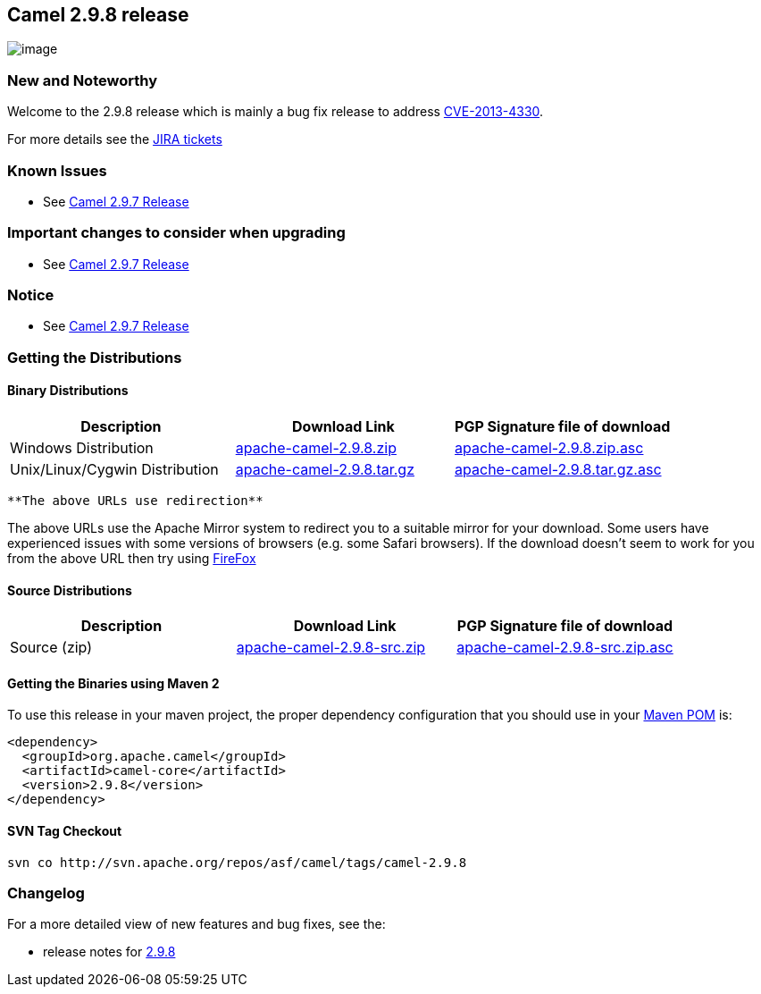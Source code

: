 [[ConfluenceContent]]
[[Camel2.9.8Release-Camel2.9.8release]]
Camel 2.9.8 release
-------------------

image:http://camel.apache.org/download.data/camel-box-v1.0-150x200.png[image]

[[Camel2.9.8Release-NewandNoteworthy]]
New and Noteworthy
~~~~~~~~~~~~~~~~~~

Welcome to the 2.9.8 release which is mainly a bug fix release to
address
http://camel.apache.org/security-advisories.data/CVE-2013-4330.txt.asc[CVE-2013-4330].

For more details see the
https://issues.apache.org/jira/secure/ReleaseNote.jspa?projectId=12311211&version=12325025[JIRA
tickets]

[[Camel2.9.8Release-KnownIssues]]
Known Issues
~~~~~~~~~~~~

* See link:camel-297-release.html[Camel 2.9.7 Release]

[[Camel2.9.8Release-Importantchangestoconsiderwhenupgrading]]
Important changes to consider when upgrading
~~~~~~~~~~~~~~~~~~~~~~~~~~~~~~~~~~~~~~~~~~~~

* See link:camel-297-release.html[Camel 2.9.7 Release]

[[Camel2.9.8Release-Notice]]
Notice
~~~~~~

* See link:camel-297-release.html[Camel 2.9.7 Release]

[[Camel2.9.8Release-GettingtheDistributions]]
Getting the Distributions
~~~~~~~~~~~~~~~~~~~~~~~~~

[[Camel2.9.8Release-BinaryDistributions]]
Binary Distributions
^^^^^^^^^^^^^^^^^^^^

[width="100%",cols="34%,33%,33%",options="header",]
|=======================================================================
|Description |Download Link |PGP Signature file of download
|Windows Distribution
|http://archive.apache.org/dist/camel/apache-camel/2.9.8/apache-camel-2.9.8.zip[apache-camel-2.9.8.zip]
|http://archive.apache.org/dist/camel/apache-camel/2.9.8/apache-camel-2.9.8.zip.asc[apache-camel-2.9.8.zip.asc]

|Unix/Linux/Cygwin Distribution
|http://archive.apache.org/dist/camel/apache-camel/2.9.8/apache-camel-2.9.8.tar.gz[apache-camel-2.9.8.tar.gz]
|http://archive.apache.org/dist/camel/apache-camel/2.9.8/apache-camel-2.9.8.tar.gz.asc[apache-camel-2.9.8.tar.gz.asc]
|=======================================================================

[Info]
====
 **The above URLs use redirection**

The above URLs use the Apache Mirror system to redirect you to a
suitable mirror for your download. Some users have experienced issues
with some versions of browsers (e.g. some Safari browsers). If the
download doesn't seem to work for you from the above URL then try using
http://www.mozilla.com/en-US/firefox/[FireFox]

====

[[Camel2.9.8Release-SourceDistributions]]
Source Distributions
^^^^^^^^^^^^^^^^^^^^

[width="100%",cols="34%,33%,33%",options="header",]
|=======================================================================
|Description |Download Link |PGP Signature file of download
|Source (zip)
|http://archive.apache.org/dist/camel/apache-camel/2.9.8/apache-camel-2.9.8-src.zip[apache-camel-2.9.8-src.zip]
|http://archive.apache.org/dist/camel/apache-camel/2.9.8/apache-camel-2.9.8-src.zip.asc[apache-camel-2.9.8-src.zip.asc]
|=======================================================================

[[Camel2.9.8Release-GettingtheBinariesusingMaven2]]
Getting the Binaries using Maven 2
^^^^^^^^^^^^^^^^^^^^^^^^^^^^^^^^^^

To use this release in your maven project, the proper dependency
configuration that you should use in your
http://maven.apache.org/guides/introduction/introduction-to-the-pom.html[Maven
POM] is:

[source,brush:,java;,gutter:,false;,theme:,Default]
----
<dependency>
  <groupId>org.apache.camel</groupId>
  <artifactId>camel-core</artifactId>
  <version>2.9.8</version>
</dependency>
----

[[Camel2.9.8Release-SVNTagCheckout]]
SVN Tag Checkout
^^^^^^^^^^^^^^^^

[source,brush:,java;,gutter:,false;,theme:,Default]
----
svn co http://svn.apache.org/repos/asf/camel/tags/camel-2.9.8
----

[[Camel2.9.8Release-Changelog]]
Changelog
~~~~~~~~~

For a more detailed view of new features and bug fixes, see the:

* release notes for
https://issues.apache.org/jira/secure/ReleaseNote.jspa?projectId=12311211&version=12325025[2.9.8]
